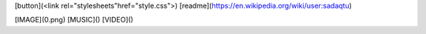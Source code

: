 [button](<link rel="stylesheets"href="style.css">)
[readme](https://en.wikipedia.org/wiki/user:sadaqtu)


 



[IMAGE](0.png)
[MUSIC]()
[VIDEO]()





